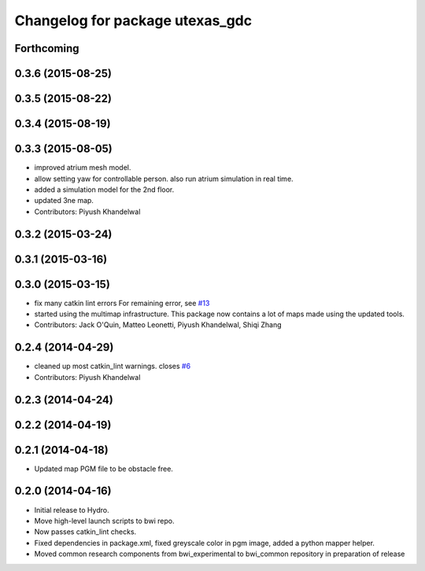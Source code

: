 ^^^^^^^^^^^^^^^^^^^^^^^^^^^^^^^^
Changelog for package utexas_gdc
^^^^^^^^^^^^^^^^^^^^^^^^^^^^^^^^

Forthcoming
-----------

0.3.6 (2015-08-25)
------------------

0.3.5 (2015-08-22)
------------------

0.3.4 (2015-08-19)
------------------

0.3.3 (2015-08-05)
------------------
* improved atrium mesh model.
* allow setting yaw for controllable person. also run atrium simulation in real time.
* added a simulation model for the 2nd floor.
* updated 3ne map.
* Contributors: Piyush Khandelwal

0.3.2 (2015-03-24)
------------------

0.3.1 (2015-03-16)
------------------

0.3.0 (2015-03-15)
------------------
* fix many catkin lint errors
  For remaining error, see `#13 <https://github.com/utexas-bwi/bwi_common/issues/13>`_
* started using the multimap infrastructure. This package now contains a lot of maps made using the updated tools. 
* Contributors: Jack O'Quin, Matteo Leonetti, Piyush Khandelwal, Shiqi Zhang

0.2.4 (2014-04-29)
------------------
* cleaned up most catkin_lint warnings. closes `#6
  <https://github.com/utexas-bwi/bwi_common/issues/6>`_
* Contributors: Piyush Khandelwal

0.2.3 (2014-04-24)
------------------

0.2.2 (2014-04-19)
------------------

0.2.1 (2014-04-18)
------------------
* Updated map PGM file to be obstacle free.

0.2.0 (2014-04-16)
------------------

* Initial release to Hydro.
* Move high-level launch scripts to bwi repo.
* Now passes catkin_lint checks.
* Fixed dependencies in package.xml, fixed greyscale color in pgm
  image, added a python mapper helper.
* Moved common research components from bwi_experimental to bwi_common
  repository in preparation of release
